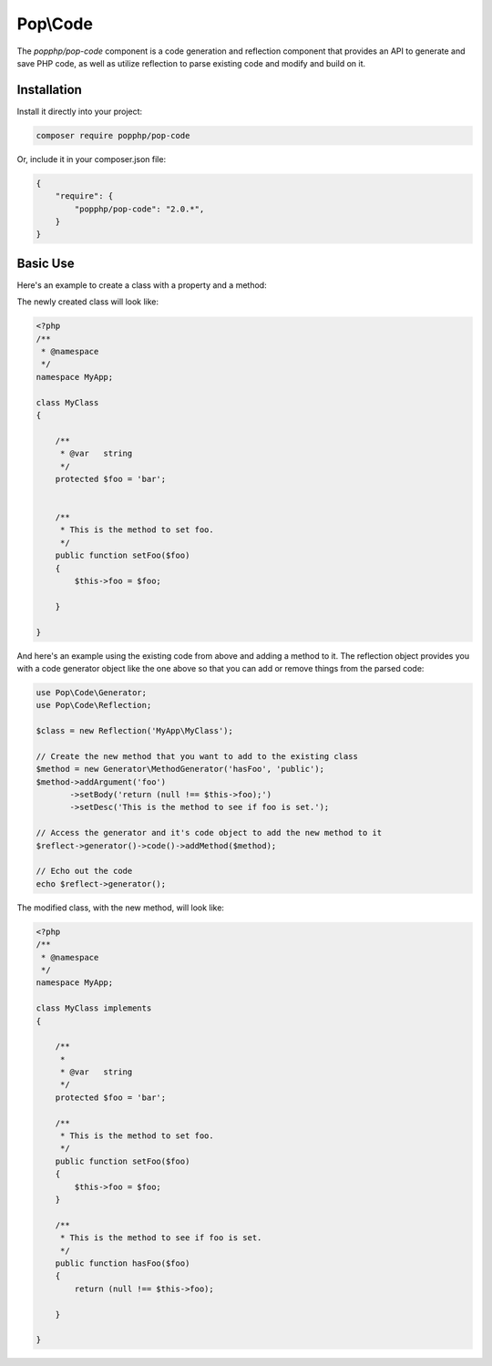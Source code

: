 Pop\\Code
=========

The `popphp/pop-code` component is a code generation and reflection component that provides an
API to generate and save PHP code, as well as utilize reflection to parse existing code and
modify and build on it.

Installation
------------

Install it directly into your project:

.. code-block:: bash

    composer require popphp/pop-code

Or, include it in your composer.json file:

.. code-block:: json

    {
        "require": {
            "popphp/pop-code": "2.0.*",
        }
    }

Basic Use
---------

Here's an example to create a class with a property and a method:

.. code-block:: php
    use Pop\Code\Generator;

    // Create the class object and give it a namespace
    $class = new Generator('MyClass.php', Generator::CREATE_CLASS);
    $class->setNamespace(new Generator\NamespaceGenerator('MyApp'));

    // Create a new protected property with a default value
    $prop = new Generator\PropertyGenerator('foo', 'string', 'bar', 'protected');

    // Create a method and give it an argument, body and docblock description
    $method = new Generator\MethodGenerator('setFoo', 'public');
    $method->addArgument('foo')
           ->setBody('$this->foo = $foo;')
           ->setDesc('This is the method to set foo.');

    // Add the property and the method to the class code object
    $class->code()->addProperty($prop);
    $class->code()->addMethod($method);

    // Save the class file
    $class->save();

    // Or, you can echo out the contents of the code directly
    echo $class;

The newly created class will look like:

.. code-block:: php

    <?php
    /**
     * @namespace
     */
    namespace MyApp;

    class MyClass
    {

        /**
         * @var   string
         */
        protected $foo = 'bar';


        /**
         * This is the method to set foo.
         */
        public function setFoo($foo)
        {
            $this->foo = $foo;

        }

    }

And here's an example using the existing code from above and adding a method to it.
The reflection object provides you with a code generator object like the one above
so that you can add or remove things from the parsed code:

.. code-block:: php

    use Pop\Code\Generator;
    use Pop\Code\Reflection;

    $class = new Reflection('MyApp\MyClass');

    // Create the new method that you want to add to the existing class
    $method = new Generator\MethodGenerator('hasFoo', 'public');
    $method->addArgument('foo')
           ->setBody('return (null !== $this->foo);')
           ->setDesc('This is the method to see if foo is set.');

    // Access the generator and it's code object to add the new method to it
    $reflect->generator()->code()->addMethod($method);

    // Echo out the code
    echo $reflect->generator();

The modified class, with the new method, will look like:

.. code-block:: php

    <?php
    /**
     * @namespace
     */
    namespace MyApp;

    class MyClass implements
    {

        /**
         *
         * @var   string
         */
        protected $foo = 'bar';

        /**
         * This is the method to set foo.
         */
        public function setFoo($foo)
        {
            $this->foo = $foo;
        }
        
        /**
         * This is the method to see if foo is set.
         */
        public function hasFoo($foo)
        {
            return (null !== $this->foo);

        }

    }
